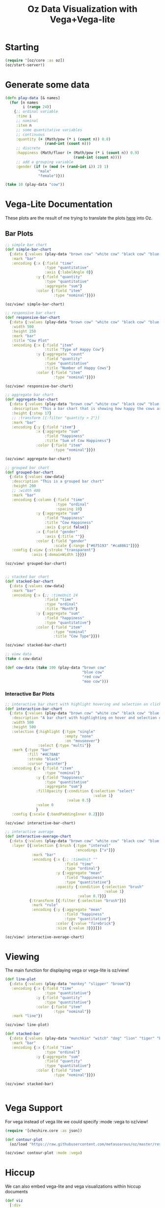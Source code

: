 #+TITLE: Oz Data Visualization with Vega+Vega-lite

* Starting

#+BEGIN_SRC clojure
(require '[oz/core :as oz])
(oz/start-server!)
#+END_SRC

* Generate some data

#+BEGIN_SRC clojure
(defn play-data [& names]
  (for [n names
        i (range 24)]
    {;; ordinal variable
     :time i
     ;; nominal
     :item n
     ;; some quantitative variables
     ;; continuous
     :quantity (+ (Math/pow (* i (count n)) 0.8)
                  (rand-int (count n)))
     ;; discrete
     :happiness (Math/floor (+ (Math/pow (* i (count n)) 0.9)
                               (rand-int (count n))))
     ;; add a grouping variable
     :gender (if (= (mod (+ (rand-int i)) 2) 1)
               "male"
               "female")}))

(take 10 (play-data "cow"))
#+END_SRC

* Vega-Lite Documentation

These plots are the result of me trying to translate the plots [[https://vega.github.io/vega-lite/examples/][here]] into Oz.

** Bar Plots

#+BEGIN_SRC clojure
;; simple bar chart
(def simple-bar-chart
  {:data {:values (play-data "brown cow" "white cow" "black cow" "blue cow" "gray cow")}
   :mark "bar"
   :encoding {:x {:field "time"
                  :type "quantitative"
                  :axis {:labelAngle 0}}
              :y {:field "quantity"
                  :type "quantitative"
                  :aggregate "sum"}
              :color {:field "item"
                      :type "nominal"}}})

(oz/view! simple-bar-chart)

;; responsive bar chart
(def responsive-bar-chart
  {:data {:values (play-data "brown cow" "white cow" "black cow" "blue cow" "gray cow")}
   :width 500
   :height 250
   :mark "bar"
   :title "Cow Plot"
   :encoding {:x {:field "item"
                  :title "Type of Happy Cow"}
              :y {:aggregate "count"
                  :field "quantity"
                  :type "quantitative"
                  :title "Number of Happy Cows"}
              :color {:field "item"
                      :type "nominal"}}})

(oz/view! responsive-bar-chart)

;; aggregate bar chart
(def aggregate-bar-chart
  {:data {:values (play-data "brown cow" "white cow" "black cow" "blue cow" "gray cow")}
   :description "This a bar chart that is showing how happy the cows are today"
   :height {:step 17}
   ;; :transform [{:filter "quantity > 2"}]
   :mark "bar"
   :encoding {:y {:field "item"}
              :x {:aggregate "sum"
                  :field "happiness"
                  :title "Sum of Cow Happiness"}
              :color {:field "item"
                      :type "nominal"}}})

(oz/view! aggregate-bar-chart)

;; grouped bar chart
(def grouped-bar-chart
  {:data {:values cow-data}
   :description "This is a grouped bar chart"
   :height 200
   ;; :width 400
   :mark "bar"
   :encoding {:column {:field "time"
                       :type "ordinal"
                       :spacing 10}
              :y {:aggregate "sum"
                  :field "happiness"
                  :title "Cow Happiness"
                  :axis {:grid false}}
              :x {:field "gender"
                  :axis {:title ""}}
              :color {:field "gender"
                      :scale {:range ["#675193" "#ca8861"]}}}
   :config {:view {:stroke "transparent"}
            :axis {:domainWidth 1}}})

(oz/view! grouped-bar-chart)


;; stacked bar chart
(def stacked-bar-chart
  {:data {:values cow-data}
   :mark "bar"
   :encoding {:x {;; :timeUnit 24
                  :field "time"
                  :type "ordinal"
                  :title "Month"}
              :y {:aggregate "sum"
                  :field "happiness"
                  :type "quantitative"}
              :color {:field "item"
                      :type "nominal"
                      :title "Cow Type"}}})

(oz/view! stacked-bar-chart)

;; view data
(take 4 cow-data)

(def cow-data (take 100 (play-data "brown cow"
                                   "blue cow"
                                   "red cow"
                                   "moo cow")))
#+END_SRC

*** Interactive Bar Plots

#+BEGIN_SRC clojure
;; interactive bar chart with highlight hovering and selection on click
(def interactive-bar-chart
  {:data {:values (play-data "brown cow" "white cow" "black cow" "blue cow" "gray cow")}
   :description "A bar chart with highlighting on hover and selection on click"
   :width 500
   :height 500
   :selection {:highlight {:type "single"
                           :empty "none"
                           :on "mouseover"}
               :select {:type "multi"}}
   :mark {:type "bar"
          :fill "#4C78A8"
          :stroke "black"
          :cursor "pointer"}
   :encoding {:x {:field "item"
                  :type "nominal"}
              :y {:field "happiness"
                  :type "quantitative"
                  :aggregate "sum"}
              :fillOpacity {:condition {:selection "select"
                                        :value 1}
                            :value 0.5}
              :value 0
              }
   :config {:scale {:bandPaddingInner 0.2}}})

(oz/view! interactive-bar-chart)

;; interactive average
(def interactive-average-chart
  {:data {:values (play-data "brown cow" "white cow" "black cow" "blue cow" "gray cow")}
   :layer [{:selection {:brush {:type "interval"
                                :encodings ["x"]}}
            :mark "bar"
            :encoding {:x {;; :timeUnit ""
                           :field "time"
                           :type "ordinal"}
                       :y {:aggregate "mean"
                           :field "happiness"
                           :type "quantitative"}
                       :opacity {:condition {:selection "brush"
                                             :value 1}
                                 :value 0.7}}}
           {:transform [{:filter {:selection "brush"}}]
            :mark "rule"
            :encoding {:y {:aggregate "mean"
                           :field "happiness"
                           :type "quantitative"}
                       :color {:value "firebrick"}
                       :size {:value 3}}}]})

(oz/view! interactive-average-chart)
#+END_SRC

* Viewing

  The main function for displaying vega or vega-lite is oz/view!

#+BEGIN_SRC clojure
(def line-plot
  {:data {:values (play-data "monkey" "slipper" "broom")}
   :encoding {:x {:field "time"
                  :type "quantitative"}
              :y {:field "quantity"
                  :type "quantitative"}
              :color {:field "item"
                      :type "nominal"}}
   :mark "line"})

(oz/view! line-plot)

(def stacked-bar
  {:data {:values (play-data "munchkin" "witch" "dog" "lion" "tiger" "bear")}
   :mark "bar"
   :encoding {:x {:field "time"
                  :type "ordinal"}
              :y {:aggregate "sum"
                  :field "quantity"
                  :type "quantitative"}
              :color {:field "item"
                      :type "nominal"}}})

(oz/view! stacked-bar)


#+END_SRC



* Vega Support

  For vega instead of vega lite we could specify :mode :vega to oz/view!

#+BEGIN_SRC clojure
(require '[cheshire.core :as json])

(def contour-plot
  (oz/load "https://raw.githubusercontent.com/metasoarous/oz/master/resources/oz/examples/vega/contour-lines.vega.json"))

(oz/view! contour-plot :mode :vega)
#+END_SRC

* Hiccup

We can also embed vega-lite and vega visualizations within hiccup documents
  
#+BEGIN_SRC clojure
(def viz
  [:div
   [:h1 "Look ye and behold"]
   [:p "A couple of small charts"]
   [:div {:style {:display "flex" :flex-direction "row"}}
    [:vega-lite line-plot]
    [:vega-lite stacked-bar]]
   [:p "A wider, more expansive chart"]
   [:vega contour-plot]
   [:h2 "If ever, oh ever there was, the vizard of oz is one because, because, because..."]
   [:p "Because of the wonderful things it does"]])

(oz/view! viz)
#+END_SRC

* Export

  We can also export static html files using Vega-Embed to render interactive vega/vega-lite visualizations

#+BEGIN_SRC clojure
(oz/export! viz "test.html")
#+END_SRC

* Live Code Reloading

  Oz features figwheel like hot code reloading

#+BEGIN_SRC clojure
(oz/live-reload! "example-viz.clj")
#+END_SRC

#+BEGIN_SRC clojure :tangle example-viz.clj
;; here is an example string
(require '[oz/core :as oz])

(def viz
  [:div
   [:h1 "Look ye and behold"]
   [:p "A couple of small charts"]
   [:div {:style {:display "flex" :flex-direction "row"}}
    [:vega-lite line-plot]
    [:vega-lite stacked-bar]]
   [:p "A wider, more expansive chart"]
   [:vega contour-plot]
   [:h2 "If ever, oh ever there was, the vizard of oz is one because, because, because..."]
   [:p "Because of the wonderful things it does"]])

(oz/live-view! viz)
#+END_SRC
